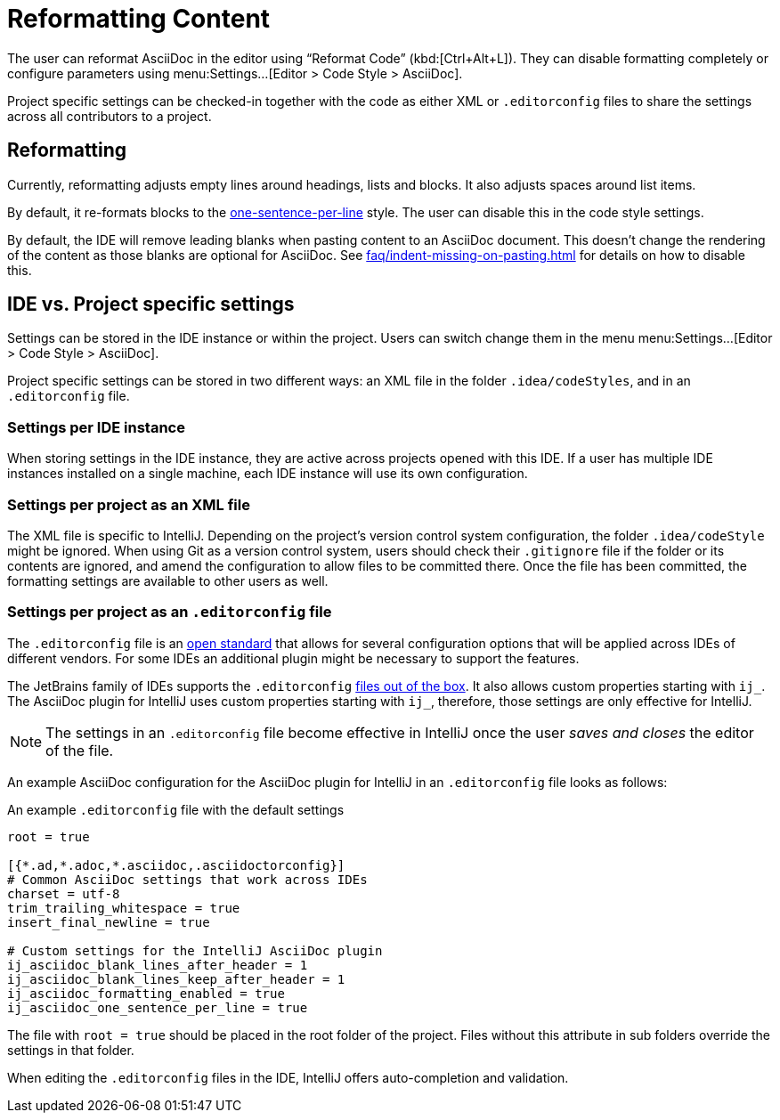 = Reformatting Content
:description: The user can reformat AsciiDoc in the editor using “Reformat Code” (Ctrl+Alt+L).

The user can reformat AsciiDoc in the editor using "`Reformat Code`" (kbd:[Ctrl+Alt+L]).
They can disable formatting completely or configure parameters using menu:Settings...[Editor > Code Style > AsciiDoc].

Project specific settings can be checked-in together with the code as either XML or `.editorconfig` files to share the settings across all contributors to a project.

[[reformatting,reformatting]]
== Reformatting

Currently, reformatting adjusts empty lines around headings, lists and blocks.
It also adjusts spaces around list items.

By default, it re-formats blocks to the https://asciidoctor.org/docs/asciidoc-recommended-practices/#one-sentence-per-line[one-sentence-per-line] style.
The user can disable this in the code style settings.

By default, the IDE will remove leading blanks when pasting content to an AsciiDoc document.
This doesn't change the rendering of the content as those blanks are optional for AsciiDoc.
See xref:faq/indent-missing-on-pasting.adoc[] for details on how to disable this.

== IDE vs. Project specific settings

Settings can be stored in the IDE instance or within the project.
Users can switch change them in the menu menu:Settings...[Editor > Code Style > AsciiDoc].

Project specific settings can be stored in two different ways: an XML file in the folder `.idea/codeStyles`, and in an `.editorconfig` file.

=== Settings per IDE instance

When storing settings in the IDE instance, they are active across projects opened with this IDE.
If a user has multiple IDE instances installed on a single machine, each IDE instance will use its own configuration.

=== Settings per project as an XML file

The XML file is specific to IntelliJ.
Depending on the project's version control system configuration, the folder `.idea/codeStyle` might be ignored.
When using Git as a version control system, users should check their `.gitignore` file if the folder or its contents are ignored, and amend the configuration to allow files to be committed there.
Once the file has been committed, the formatting settings are available to other users as well.

=== Settings per project as an `.editorconfig` file

The `.editorconfig` file is an https://editorconfig.org/[open standard] that allows for several configuration options that will be applied across IDEs of different vendors.
For some IDEs an additional plugin might be necessary to support the features.

The JetBrains family of IDEs supports the `.editorconfig` https://www.jetbrains.com/help/idea/editorconfig.html[files out of the box]. It also allows custom properties starting with `ij_`.
The AsciiDoc plugin for IntelliJ uses custom properties starting with `ij_`, therefore, those settings are only effective for IntelliJ.

NOTE: The settings in an `.editorconfig` file become effective in IntelliJ once the user _saves and closes_ the editor of the file.

An example AsciiDoc configuration for the AsciiDoc plugin for IntelliJ in an `.editorconfig` file looks as follows:

.An example `.editorconfig` file with the default settings
[source,editorconfig]
----
root = true

[{*.ad,*.adoc,*.asciidoc,.asciidoctorconfig}]
# Common AsciiDoc settings that work across IDEs
charset = utf-8
trim_trailing_whitespace = true
insert_final_newline = true

# Custom settings for the IntelliJ AsciiDoc plugin
ij_asciidoc_blank_lines_after_header = 1
ij_asciidoc_blank_lines_keep_after_header = 1
ij_asciidoc_formatting_enabled = true
ij_asciidoc_one_sentence_per_line = true
----

The file with `root = true` should be placed in the root folder of the project.
Files without this attribute in sub folders override the settings in that folder.

When editing the `.editorconfig` files in the IDE, IntelliJ offers auto-completion and validation.
